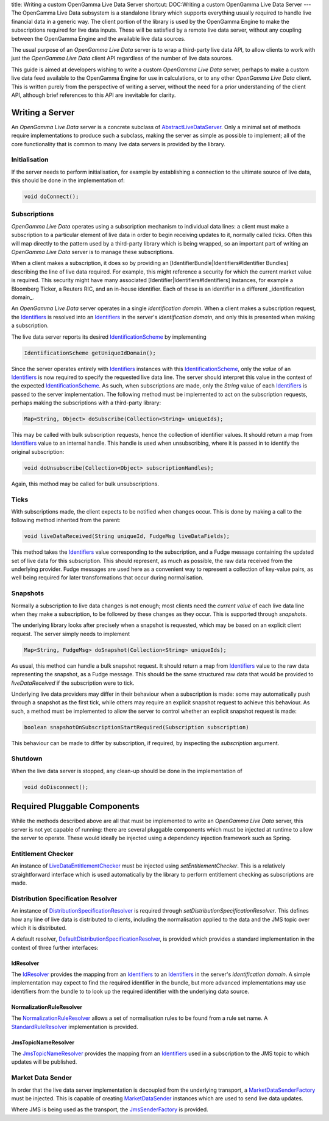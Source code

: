 title: Writing a custom OpenGamma Live Data Server
shortcut: DOC:Writing a custom OpenGamma Live Data Server
---
The OpenGamma Live Data subsystem is a standalone library which supports everything usually required to handle live financial data in a generic way. The client portion of the library is used by the OpenGamma Engine to make the subscriptions required for live data inputs. These will be satisfied by a remote live data server, without any coupling between the OpenGamma Engine and the available live data sources.


The usual purpose of an *OpenGamma Live Data* server is to wrap a third-party live data API, to allow clients to work with just the *OpenGamma Live Data* client API regardless of the number of live data sources.

This guide is aimed at developers wishing to write a custom *OpenGamma Live Data* server, perhaps to make a custom live data feed available to the OpenGamma Engine for use in calculations, or to any other *OpenGamma Live Data* client. This is written purely from the perspective of writing a server, without the need for a prior understanding of the client API, although brief references to this API are inevitable for clarity.

................
Writing a Server
................


An *OpenGamma Live Data* server is a concrete subclass of `AbstractLiveDataServer </javadoc/index.html?com/opengamma/livedata/server/AbstractLiveDataServer.html>`_. Only a minimal set of methods require implementations to produce such a subclass, making the server as simple as possible to implement; all of the core functionality that is common to many live data servers is provided by the library.

~~~~~~~~~~~~~~
Initialisation
~~~~~~~~~~~~~~


If the server needs to perform initialisation, for example by establishing a connection to the ultimate source of live data, this should be done in the implementation of:



.. code::

    void doConnect();




~~~~~~~~~~~~~
Subscriptions
~~~~~~~~~~~~~


*OpenGamma Live Data* operates using a subscription mechanism to individual data lines: a client must make a subscription to a particular element of live data in order to begin receiving updates to it, normally called *ticks*. Often this will map directly to the pattern used by a third-party library which is being wrapped, so an important part of writing an *OpenGamma Live Data* server is to manage these subscriptions.

When a client makes a subscription, it does so by providing an [IdentifierBundle|Identifiers#Identifier Bundles] describing the line of live data required. For example, this might reference a security for which the current market value is required. This security might have many associated [Identifier|Identifiers#Identifiers] instances, for example a Bloomberg Ticker, a Reuters RIC, and an in-house identifier. Each of these is an identifier in a different _identification domain_.


An *OpenGamma Live Data* server operates in a single *identification domain*. When a client makes a subscription request, the `Identifiers </confluence/DOC/OpenGamma-Platform-Documentation/Platform-Overview/Core-Concepts/Identifiers/index.rst>`_  is resolved into an `Identifiers </confluence/DOC/OpenGamma-Platform-Documentation/Platform-Overview/Core-Concepts/Identifiers/index.rst>`_  in the server's *identification domain*, and only this is presented when making a subscription.

The live data server reports its desired `IdentificationScheme </javadoc/index.html?com/opengamma/id/IdentificationScheme.html>`_ by implementing


.. code::

    IdentificationScheme getUniqueIdDomain();




Since the server operates entirely with `Identifiers </confluence/DOC/OpenGamma-Platform-Documentation/Platform-Overview/Core-Concepts/Identifiers/index.rst>`_  instances with this `IdentificationScheme </javadoc/index.html?com/opengamma/id/IdentificationScheme.html>`_, only the *value* of an `Identifiers </confluence/DOC/OpenGamma-Platform-Documentation/Platform-Overview/Core-Concepts/Identifiers/index.rst>`_  is now required to specify the requested live data line. The server should interpret this value in the context of the expected `IdentificationScheme </javadoc/index.html?com/opengamma/id/IdentificationScheme.html>`_. As such, when subscriptions are made, only the `String` value of each `Identifiers </confluence/DOC/OpenGamma-Platform-Documentation/Platform-Overview/Core-Concepts/Identifiers/index.rst>`_  is passed to the server implementation. The following method must be implemented to act on the subscription requests, perhaps making the subscriptions with a third-party library:



.. code::

    Map<String, Object> doSubscribe(Collection<String> uniqueIds);




This may be called with bulk subscription requests, hence the collection of identifier values. It should return a map from `Identifiers </confluence/DOC/OpenGamma-Platform-Documentation/Platform-Overview/Core-Concepts/Identifiers/index.rst>`_  value to an internal handle. This handle is used when unsubscribing, where it is passed in to identify the original subscription:



.. code::

    void doUnsubscribe(Collection<Object> subscriptionHandles);




Again, this method may be called for bulk unsubscriptions.

~~~~~
Ticks
~~~~~


With subscriptions made, the client expects to be notified when changes occur. This is done by making a call to the following method inherited from the parent:



.. code::

    void liveDataReceived(String uniqueId, FudgeMsg liveDataFields);




This method takes the `Identifiers </confluence/DOC/OpenGamma-Platform-Documentation/Platform-Overview/Core-Concepts/Identifiers/index.rst>`_  value corresponding to the subscription, and a Fudge message containing the updated set of live data for this subscription. This should represent, as much as possible, the raw data received from the underlying provider. Fudge messages are used here as a convenient way to represent a collection of key-value pairs, as well being required for later transformations that occur during normalisation.

~~~~~~~~~
Snapshots
~~~~~~~~~


Normally a subscription to live data changes is not enough; most clients need the *current value* of each live data line when they make a subscription, to be followed by these changes as they occur. This is supported through *snapshots*.

The underlying library looks after precisely when a snapshot is requested, which may be based on an explicit client request. The server simply needs to implement



.. code::

    Map<String, FudgeMsg> doSnapshot(Collection<String> uniqueIds);




As usual, this method can handle a bulk snapshot request. It should return a map from `Identifiers </confluence/DOC/OpenGamma-Platform-Documentation/Platform-Overview/Core-Concepts/Identifiers/index.rst>`_  value to the raw data representing the snapshot, as a Fudge message. This should be the same structured raw data that would be provided to `liveDataReceived` if the subscription were to tick.

Underlying live data providers may differ in their behaviour when a subscription is made: some may automatically push through a snapshot as the first tick, while others may require an explicit snapshot request to achieve this behaviour. As such, a method must be implemented to allow the server to control whether an explicit snapshot request is made:



.. code::

    boolean snapshotOnSubscriptionStartRequired(Subscription subscription)




This behaviour can be made to differ by subscription, if required, by inspecting the `subscription` argument.

~~~~~~~~
Shutdown
~~~~~~~~


When the live data server is stopped, any clean-up should be done in the implementation of



.. code::

    void doDisconnect();




.............................
Required Pluggable Components
.............................


While the methods described above are all that must be implemented to write an *OpenGamma Live Data* server, this server is not yet capable of running: there are several pluggable components which must be injected at runtime to allow the server to operate. These would ideally be injected using a dependency injection framework such as Spring.

~~~~~~~~~~~~~~~~~~~
Entitlement Checker
~~~~~~~~~~~~~~~~~~~


An instance of `LiveDataEntitlementChecker </javadoc/index.html?com/opengamma/livedata/entitlement/LiveDataEntitlementChecker.html>`_ must be injected using `setEntitlementChecker`. This is a relatively straightforward interface which is used automatically by the library to perform entitlement checking as subscriptions are made.

~~~~~~~~~~~~~~~~~~~~~~~~~~~~~~~~~~~
Distribution Specification Resolver
~~~~~~~~~~~~~~~~~~~~~~~~~~~~~~~~~~~


An instance of `DistributionSpecificationResolver </javadoc/index.html?com/opengamma/livedata/resolver/DistributionSpecificationResolver.html>`_ is required through `setDistributionSpecificationResolver`. This defines how any line of live data is distributed to clients, including the normalisation applied to the data and the JMS topic over which it is distributed.

A default resolver, `DefaultDistributionSpecificationResolver </javadoc/index.html?com/opengamma/livedata/resolver/DefaultDistributionSpecificationResolver.html>`_, is provided which provides a standard implementation in the context of three further interfaces:

``````````
IdResolver
``````````


The `IdResolver </javadoc/index.html?com/opengamma/livedata/resolver/IdResolver.html>`_ provides the mapping from an `Identifiers </confluence/DOC/OpenGamma-Platform-Documentation/Platform-Overview/Core-Concepts/Identifiers/index.rst>`_  to an `Identifiers </confluence/DOC/OpenGamma-Platform-Documentation/Platform-Overview/Core-Concepts/Identifiers/index.rst>`_  in the server's *identification domain*. A simple implementation may expect to find the required identifier in the bundle, but more advanced implementations may use identifiers from the bundle to to look up the required identifier with the underlying data source.

`````````````````````````
NormalizationRuleResolver
`````````````````````````


The `NormalizationRuleResolver </javadoc/index.html?com/opengamma/livedata/resolver/NormalizationRuleResolver.html>`_ allows a set of normalisation rules to be found from a rule set name. A `StandardRuleResolver </javadoc/index.html?com/opengamma/livedata/normalization/StandardRuleResolver.html>`_ implementation is provided.

````````````````````
JmsTopicNameResolver
````````````````````


The `JmsTopicNameResolver </javadoc/index.html?com/opengamma/livedata/resolver/JmsTopicNameResolver.html>`_ provides the mapping from an `Identifiers </confluence/DOC/OpenGamma-Platform-Documentation/Platform-Overview/Core-Concepts/Identifiers/index.rst>`_  used in a subscription to the JMS topic to which updates will be published.

~~~~~~~~~~~~~~~~~~
Market Data Sender
~~~~~~~~~~~~~~~~~~


In order that the live data server implementation is decoupled from the underlying transport, a `MarketDataSenderFactory </javadoc/index.html?com/opengamma/livedata/server/distribution/MarketDataSenderFactory.html>`_ must be injected. This is capable of creating `MarketDataSender </javadoc/index.html?com/opengamma/livedata/server/distribution/MarketDataSender.html>`_ instances which are used to send live data updates.

Where JMS is being used as the transport, the `JmsSenderFactory </javadoc/index.html?com/opengamma/livedata/server/distribution/JmsSenderFactory.html>`_ is provided.

